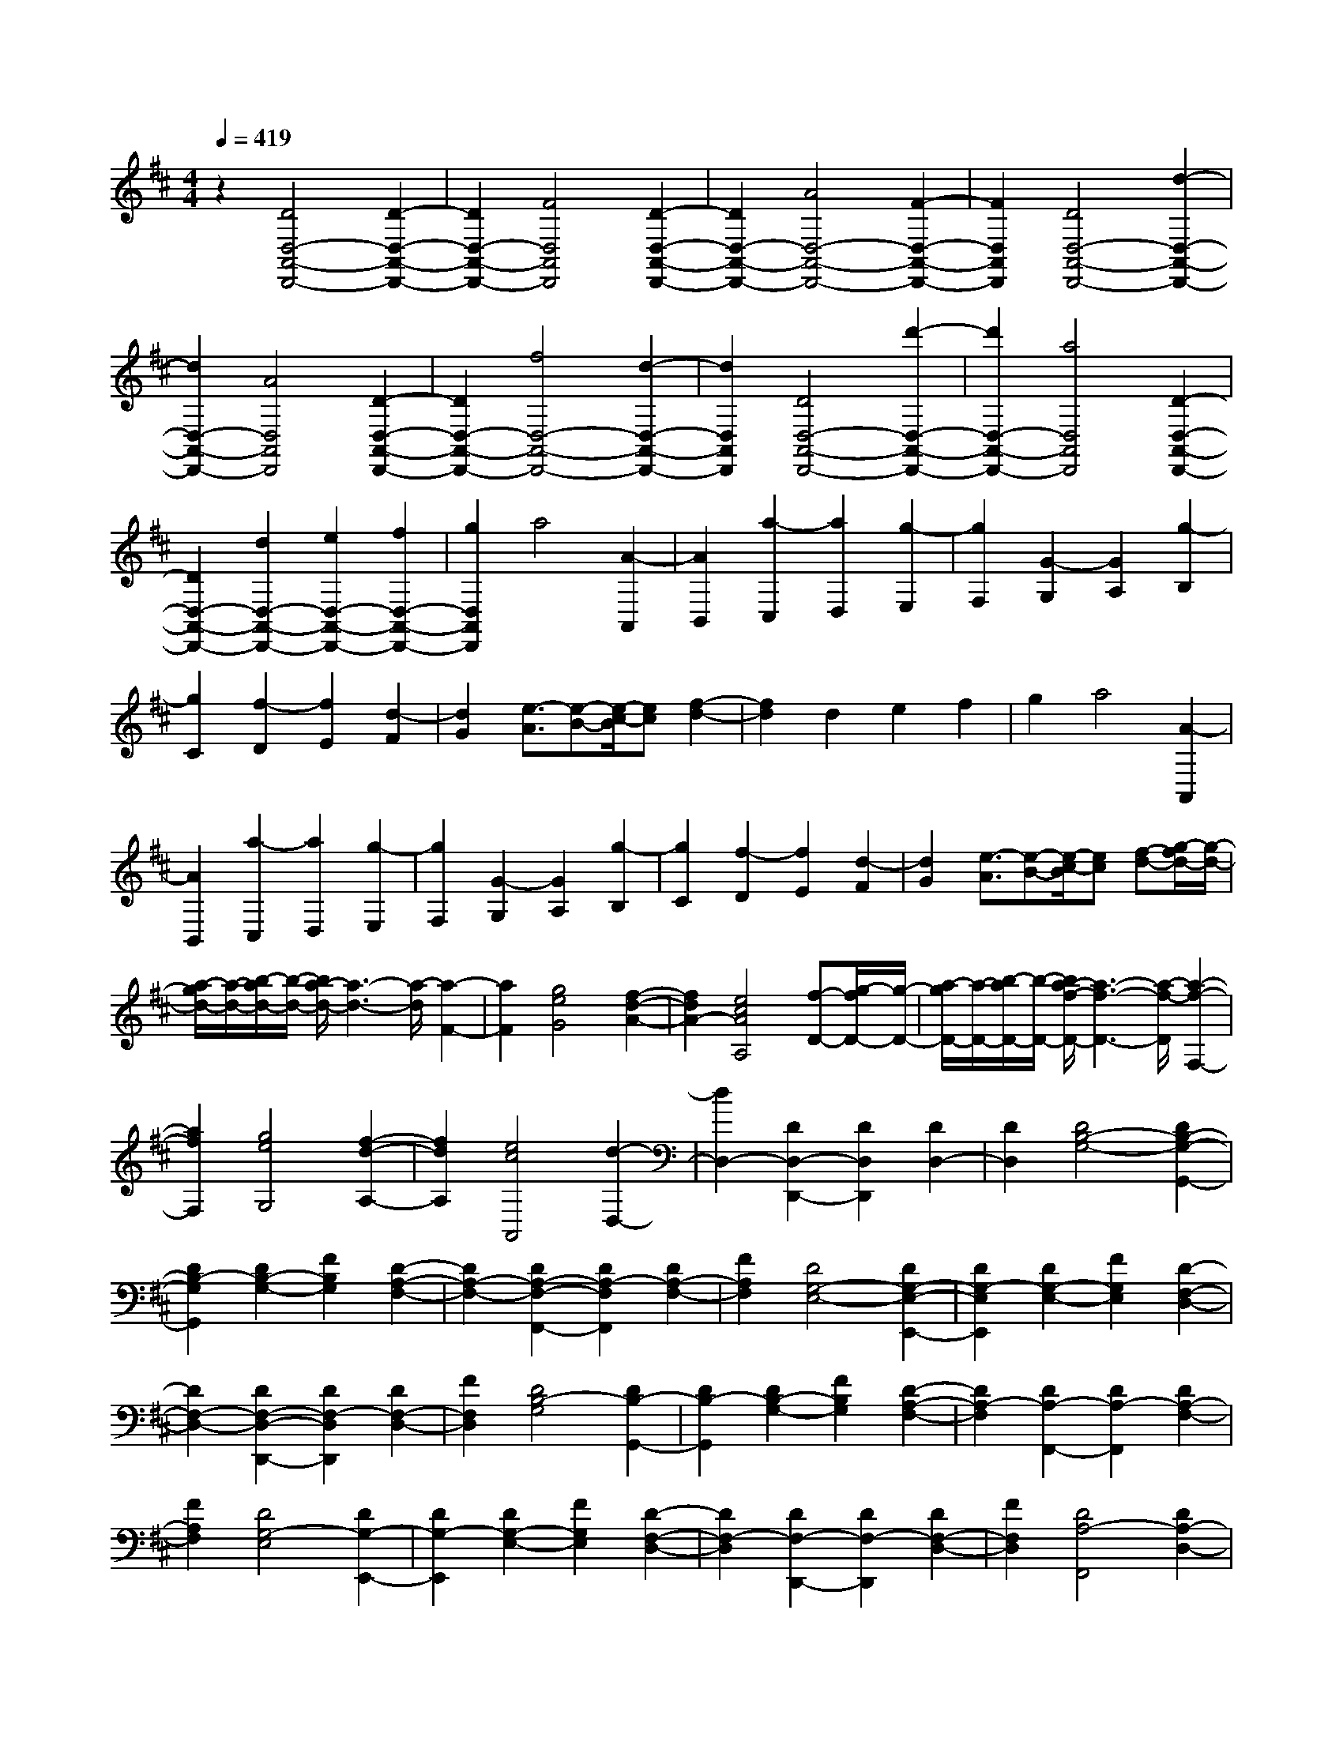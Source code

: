 % input file /home/ubuntu/MusicGeneratorQuin/training_data/scarlatti/K119.MID
X: 1
T: 
M: 4/4
L: 1/8
Q:1/4=419
K:D % 2 sharps
%(C) John Sankey 1998
%%MIDI program 6
%%MIDI program 6
%%MIDI program 6
%%MIDI program 6
%%MIDI program 6
%%MIDI program 6
%%MIDI program 6
%%MIDI program 6
%%MIDI program 6
%%MIDI program 6
%%MIDI program 6
%%MIDI program 6
z2 [D4D,4-A,,4-D,,4-] [D2-D,2-A,,2-D,,2-]|[D2D,2-A,,2-D,,2-] [F4D,4A,,4D,,4] [D2-D,2-A,,2-D,,2-]|[D2D,2-A,,2-D,,2-] [A4D,4-A,,4-D,,4-] [F2-D,2-A,,2-D,,2-]|[F2D,2A,,2D,,2] [D4D,4-A,,4-D,,4-] [d2-D,2-A,,2-D,,2-]|
[d2D,2-A,,2-D,,2-] [A4D,4A,,4D,,4] [D2-D,2-A,,2-D,,2-]|[D2D,2-A,,2-D,,2-] [f4D,4-A,,4-D,,4-] [d2-D,2-A,,2-D,,2-]|[d2D,2A,,2D,,2] [D4D,4-A,,4-D,,4-] [d'2-D,2-A,,2-D,,2-]|[d'2D,2-A,,2-D,,2-] [a4D,4A,,4D,,4] [D2-D,2-A,,2-D,,2-]|
[D2D,2-A,,2-D,,2-] [d2D,2-A,,2-D,,2-] [e2D,2-A,,2-D,,2-] [f2D,2-A,,2-D,,2-]|[g2D,2A,,2D,,2] a4 [A2-A,,2]|[A2B,,2] [a2-C,2] [a2D,2] [g2-E,2]|[g2F,2] [G2-G,2] [G2A,2] [g2-B,2]|
[g2C2] [f2-D2] [f2E2] [d2-F2]|[d2G2] [e3/2-A3/2][e-B-][e/2-c/2-B/2][ec] [f2-d2-]|[f2d2] d2 e2 f2|g2 a4 [A2-A,,2]|
[A2B,,2] [a2-C,2] [a2D,2] [g2-E,2]|[g2F,2] [G2-G,2] [G2A,2] [g2-B,2]|[g2C2] [f2-D2] [f2E2] [d2-F2]|[d2G2] [e3/2-A3/2][e-B-][e/2-c/2-B/2][ec] [f-d-][g/2-f/2d/2-][g/2-d/2-]|
[a/2-g/2d/2-][a/2-d/2-][b/2-a/2d/2-][b/2-d/2-] [b/2a/2-d/2-][a3-d3-][a/2-d/2] [a2-F2-]|[a2F2] [g4e4G4] [f2-d2-A2-]|[f2d2A2-] [e4c4A4A,4] [f-D-][g/2-f/2D/2-][g/2-D/2-]|[a/2-g/2D/2-][a/2-D/2-][b/2-a/2D/2-][b/2-D/2-] [b/2a/2-f/2-D/2-][a3-f3-D3-][a/2-f/2-D/2] [a2-f2-F,2-]|
[a2f2F,2] [g4e4G,4] [f2-d2-A,2-]|[f2d2A,2] [e4c4A,,4] [d2-D,2-]|[d2D,2-] [D2D,2-D,,2-] [D2D,2D,,2] [D2D,2-]|[D2D,2] [D4B,4-G,4-] [D2B,2-G,2-G,,2-]|
[D2B,2-G,2G,,2] [D2B,2-G,2-] [F2B,2G,2] [D2-A,2-F,2-]|[D2A,2-F,2-] [D2A,2-F,2-F,,2-] [D2A,2-F,2F,,2] [D2A,2-F,2-]|[F2A,2F,2] [D4G,4-E,4-] [D2G,2-E,2-E,,2-]|[D2G,2-E,2E,,2] [D2G,2-E,2-] [F2G,2E,2] [D2-F,2-D,2-]|
[D2F,2-D,2-] [D2F,2-D,2-D,,2-] [D2F,2-D,2D,,2] [D2F,2-D,2-]|[F2F,2D,2] [D4B,4-G,4] [D2B,2-G,,2-]|[D2B,2-G,,2] [D2B,2-G,2-] [F2B,2G,2] [D2-A,2-F,2-]|[D2A,2-F,2] [D2A,2-F,,2-] [D2A,2-F,,2] [D2A,2-F,2-]|
[F2A,2F,2] [D4G,4-E,4] [D2G,2-E,,2-]|[D2G,2-E,,2] [D2G,2-E,2-] [F2G,2E,2] [D2-F,2-D,2-]|[D2F,2-D,2] [D2F,2-D,,2-] [D2F,2-D,,2] [D2F,2-D,2-]|[F2F,2D,2] [D4A,4-F,,4] [D2A,2-D,2-]|
[D2A,2-D,2] [D2A,2-F,,2-] [F2A,2F,,2] [D-A,-E,,-][D/2-A,/2^G,/2-E,,/2-][D/2-^G,/2-E,,/2-]|[D/2-A,/2-^G,/2E,,/2-][D/2-A,/2-E,,/2-][D/2-A,/2^G,/2-E,,/2-][D/2-^G,/2-E,,/2] [D/2-A,/2-^G,/2E,/2-][D/2-A,/2-E,/2-][D/2-A,/2^G,/2-E,/2-][D/2-^G,/2-E,/2-] [D/2-A,/2-^G,/2E,/2-][D/2-A,/2-E,/2-][D/2-A,/2^G,/2-E,/2-][D/2-^G,/2-E,/2] [D/2-B,/2-^G,/2F,,/2-][D/2-B,/2-F,,/2-][D/2-B,/2A,/2-F,,/2-][D/2-A,/2-F,,/2-]|[D/2-B,/2-A,/2F,,/2-][D/2-B,/2-F,,/2-][D/2-B,/2A,/2-F,,/2-][D/2A,/2F,,/2] [D-A,-E,,-][D/2-A,/2^G,/2-E,,/2-][D/2-^G,/2-E,,/2-] [D/2-A,/2-^G,/2E,,/2-][D/2-A,/2-E,,/2-][D/2-A,/2^G,/2-E,,/2-][D/2-^G,/2-E,,/2] [D/2-A,/2-^G,/2E,/2-][D/2-A,/2-E,/2-][D/2-A,/2^G,/2-E,/2-][D/2-^G,/2-E,/2-]|[D/2-A,/2-^G,/2E,/2-][D/2-A,/2-E,/2-][D/2-A,/2^G,/2-E,/2-][D/2-^G,/2-E,/2] [D/2-B,/2-^G,/2F,,/2-][D/2-B,/2-F,,/2-][D/2-B,/2A,/2-F,,/2-][D/2-A,/2-F,,/2-] [D/2-B,/2-A,/2F,,/2-][D/2-B,/2-F,,/2-][D/2-B,/2A,/2-F,,/2-][D/2A,/2F,,/2] [D-A,-E,,-][D/2-A,/2^G,/2-E,,/2-][D/2-^G,/2-E,,/2-]|
[D/2-A,/2-^G,/2E,,/2-][D/2-A,/2-E,,/2-][D/2-A,/2^G,/2-E,,/2-][D/2-^G,/2-E,,/2] [D/2-A,/2-^G,/2E,/2-][D/2-A,/2-E,/2-][D/2-A,/2^G,/2-E,/2-][D/2-^G,/2-E,/2-] [D/2-A,/2-^G,/2E,/2-][D/2-A,/2-E,/2-][D/2-A,/2^G,/2-E,/2-][D/2-^G,/2-E,/2] [D/2-B,/2-^G,/2F,,/2-][D/2-B,/2-F,,/2-][D/2-B,/2A,/2-F,,/2-][D/2-A,/2-F,,/2-]|[D/2-B,/2-A,/2F,,/2-][D/2-B,/2-F,,/2-][D/2-B,/2A,/2-F,,/2-][D/2A,/2-F,,/2] [A,/2^G,/2-E,,/2-][^G,3/2E,,3/2-] [E,2E,,2-] [B,2E,,2-]|[^G,2E,,2-] [D2E,,2-] [B,2E,,2-] [^G2E,,2-]|[D2E,,2-] [B2E,,2-] [^G2E,,2-] [d2E,,2-]|
[B2E,,2-] [^g2E,,2-] [d2E,,2-] [b2E,,2-]|[^g2E,,2-] [d'-E,,]d'4-d'-|d'/2-[d'/2c'/2-]c'/2-[c'/2b/2-] [b/2a/2-]a/2^g/2-[^gf-][f/2e/2-]e/2d/2- [d/2c/2-]c/2-[c/2B/2-]B/2-|[B/2A/2-][A/2^G/2-]^G/2F/2- [F/2E/2-]E/2D C/2-[C/2B,/2-]B,/2-[B,/2A,/2-] A,/2-[A,/2^G,/2-][^G,F,]|
E,/2-[E,/2D,/2-]D,/2-[D,/2C,/2-] C,/2-[C,/2B,,/2-][B,,/2A,,/2-]A,,/2 ^G,,/2-[^G,,/2F,,/2-]F,,/2E,,-[F,,/2-E,,/2][F,,/2E,,/2-]E,,/2-|[F,,/2-E,,/2]F,,/2E,,/2-[F,,/2-E,,/2] F,,/2E,,-[F,,/2-E,,/2] [F,,E,,]F,,/2-[F,,/2E,,/2-] E,,/2F,,E,,/2-|[F,,E,,]E,,6-E,,-|E,,8-|
E,,8-|E,,6 z2|z4 [=c4A4]|[e4-=c4A4] [=c'4-e4=c4A4]|
[=c'4=f4-A4D4] [b4=f4-A4D4]|[d'4-=f4A4D4] [d'4d4-B4A4D4]|[a4d4-B4A4D4] [^g4d4B4A4D4]|[^g4B4E4=C4] [a4A4E4=C4]|
[=f4A4E4=C4] [^d4A4=C4]|[e4-A4=C4] [=c'4-e4A4=C4]|[=c'4=f4-A4D4] [b4=f4-A4D4]|[d'4-=f4A4D4] [d'4=d4-B4A4D4]|
[a4d4-B4A4D4] [^g4d4B4A4D4]|[^g4A4=C4] [a4A4=C4]|[=f4A4=C4] [^d4A4=C4]|[e4A4=C4] [e4A4=C4]|
[e2E2-D2-^G,2-] [=g2E2D2^G,2] [=f4=F4D4^G,4]|[=d4-=F4D4^G,4] [d2E2-D2-^G,2-] [E2D2^G,2]|[d4E4D4^G,4] [B4E4D4^G,4]|[d-E-A,-][d/2=c/2-E/2-A,/2-][=c/2-E/2-A,/2-] [d/2-=c/2E/2-A,/2-][d/2-E/2-A,/2-][d/2=c/2-E/2-A,/2-][=c/2-E/2A,/2] [d/2-=c/2E/2-A,/2-][d/2-E/2-A,/2-][d/2=c/2-E/2-A,/2-][=c/2-E/2-A,/2-] [=c/2B/2-E/2-A,/2-][B3/2E3/2A,3/2]|
[=c4-E4A,4] [=c4E4=C4A,4]|[e4E4=C4A,4] [e4E4=C4A,4]|[e2E2-D2-^G,2-] [g2E2D2^G,2] [=f4=F4D4^G,4]|[d4-=F4D4^G,4] [d2E2-D2-^G,2-] [E2D2^G,2]|
[d4E4D4^G,4] [B4E4D4^G,4]|[d-E-A,-][d/2=c/2-E/2-A,/2-][=c/2-E/2-A,/2-] [d/2-=c/2E/2-A,/2-][d/2-E/2-A,/2-][d/2=c/2-E/2-A,/2-][=c/2-E/2A,/2] [d/2-=c/2E/2-A,/2-][d/2-E/2-A,/2-][d/2=c/2-E/2-A,/2-][=c/2-E/2-A,/2-] [=c/2B/2-E/2-A,/2-][B3/2E3/2A,3/2]|[=c4-E4A,4] [=c4D4B,4A,4=G,4]|[E4D4B,4A,4G,4] [E4D4B,4A,4G,4]|
[d-E-=C-A,-][d/2=c/2-E/2-=C/2-A,/2-][=c/2-E/2-=C/2-A,/2-] [d/2-=c/2E/2-=C/2-A,/2-][d/2-E/2-=C/2-A,/2-][d/2=c/2-E/2-=C/2-A,/2-][=c/2-E/2=C/2A,/2] [d/2-=c/2E/2-=C/2-A,/2-][d/2-E/2-=C/2-A,/2-][d/2=c/2-E/2-=C/2-A,/2-][=c/2-E/2-=C/2-A,/2-] [=c/2B/2-E/2-=C/2-A,/2-][B3/2E3/2=C3/2A,3/2]|[=c4-E4=C4A,4] [=c4D4B,4A,4G,4]|[E4D4B,4A,4G,4] [E4D4B,4A,4G,4]|[d-E-=C-A,-][d/2=c/2-E/2-=C/2-A,/2-][=c/2-E/2-=C/2-A,/2-] [d/2-=c/2E/2-=C/2-A,/2-][d/2-E/2-=C/2-A,/2-][d/2=c/2-E/2-=C/2-A,/2-][=c/2-E/2=C/2A,/2] [d/2-=c/2E/2-=C/2-A,/2-][d/2-E/2-=C/2-A,/2-][d/2=c/2-E/2-=C/2-A,/2-][=c/2-E/2-=C/2-A,/2-] [=c/2B/2-E/2-=C/2-A,/2-][B3/2E3/2=C3/2A,3/2]|
[=c4-E4=C4A,4] [=c4D4=C4G,4]|[=c-B-E-D-=C-G,-][=c/2-B/2A/2-E/2-D/2-=C/2-G,/2-][=c/2-A/2-E/2-D/2-=C/2-G,/2-] [=c/2-B/2-A/2E/2-D/2-=C/2-G,/2-][=c/2-B/2-E/2-D/2-=C/2-G,/2-][=c/2-B/2A/2-E/2-D/2-=C/2-G,/2-][=c/2-A/2-E/2-D/2=C/2G,/2] [=c/2-B/2-A/2E/2-=C/2-G,/2-][=c/2-B/2-E/2-=C/2-G,/2-][=c/2-B/2A/2-E/2-=C/2-G,/2-][=c/2-A/2-E/2-=C/2-G,/2-] [=c/2-B/2-A/2E/2-=C/2-G,/2-][=c/2-B/2-E/2-=C/2-G,/2-][=c/2-B/2A/2-E/2-=C/2-G,/2-][=c/2-A/2-E/2-=C/2G,/2]|[=c/2-B/2-A/2E/2-=C/2-A,/2-=F,/2-][=c/2-B/2-E/2-=C/2-A,/2-=F,/2-][=c/2-B/2A/2-E/2-=C/2-A,/2-=F,/2-][=c/2-A/2-E/2-=C/2-A,/2-=F,/2-] [=c/2-B/2-A/2E/2-=C/2-A,/2-=F,/2-][=c/2-B/2-E/2-=C/2-A,/2-=F,/2-][=c/2-B/2A/2-E/2-=C/2-A,/2-=F,/2-][=c/2A/2-E/2=C/2A,/2=F,/2] [=c/2-B/2-A/2=F/2-=C/2-A,/2-=F,/2-][=c/2-B/2-=F/2-=C/2-A,/2-=F,/2-][=c/2-B/2A/2-=F/2-=C/2-A,/2-=F,/2-][=c/2-A/2-=F/2-=C/2-A,/2-=F,/2-] [=c/2-B/2-A/2=F/2-=C/2-A,/2-=F,/2-][=c/2-B/2-=F/2-=C/2-A,/2-=F,/2-][=c/2-B/2A/2-=F/2-=C/2-A,/2-=F,/2-][=c/2-A/2-=F/2-=C/2A,/2=F,/2]|[=c/2-B/2-A/2=F/2-=C/2-A,/2-=F,/2-][=c/2-B/2-=F/2-=C/2-A,/2-=F,/2-][=c/2-B/2A/2-=F/2-=C/2-A,/2-=F,/2-][=c/2-A/2-=F/2-=C/2-A,/2-=F,/2-] [=c/2-B/2-A/2=F/2-=C/2-A,/2-=F,/2-][=c/2-B/2-=F/2-=C/2-A,/2-=F,/2-][=c/2-B/2A/2-=F/2-=C/2-A,/2-=F,/2-][=c/2-A/2-=F/2-=C/2A,/2=F,/2] [=c/2-B/2-A/2=F/2-=C/2-A,/2-E,/2-][=c/2-B/2-=F/2-=C/2-A,/2-E,/2-][=c/2-B/2A/2-=F/2-=C/2-A,/2-E,/2-][=c/2-A/2-=F/2-=C/2-A,/2-E,/2-] [=c/2-B/2-A/2=F/2-=C/2-A,/2-E,/2-][=c/2-B/2-=F/2-=C/2-A,/2-E,/2-][=c/2-B/2A/2-=F/2-=C/2-A,/2-E,/2-][=c/2A/2-=F/2=C/2A,/2E,/2]|
[=c/2-B/2-A/2E/2-=C/2-A,/2-E,/2-][=c/2-B/2-E/2-=C/2-A,/2-E,/2-][=c/2-B/2A/2-E/2-=C/2-A,/2-E,/2-][=c/2-A/2-E/2-=C/2-A,/2-E,/2-] [=c/2-B/2-A/2E/2-=C/2-A,/2-E,/2-][=c/2-B/2-E/2-=C/2-A,/2-E,/2-][=c/2-B/2A/2-E/2-=C/2-A,/2-E,/2-][=c/2-A/2-E/2-=C/2A,/2E,/2] [=c/2-B/2-A/2E/2-=C/2-A,/2-E,/2-][=c/2-B/2-E/2-=C/2-A,/2-E,/2-][=c/2-B/2A/2-E/2-=C/2-A,/2-E,/2-][=c/2-A/2-E/2-=C/2-A,/2-E,/2-] [=c/2-B/2-A/2E/2-=C/2-A,/2-E,/2-][=c/2-B/2-E/2-=C/2-A,/2-E,/2-][=c/2-B/2A/2-E/2-=C/2-A,/2-E,/2-][=c/2-A/2-E/2-=C/2A,/2E,/2]|[=c/2-B/2-A/2E/2-B,/2-A,/2-D,/2-][=c/2-B/2-E/2-B,/2-A,/2-D,/2-][=c/2-B/2A/2-E/2-B,/2-A,/2-D,/2-][=c/2-A/2-E/2-B,/2-A,/2-D,/2-] [=c/2-B/2-A/2E/2-B,/2-A,/2-D,/2-][=c/2-B/2-E/2-B,/2-A,/2-D,/2-][=c/2-B/2A/2-E/2-B,/2-A,/2-D,/2-][=c/2A/2E/2B,/2A,/2D,/2] [B-A-=F-B,-A,-D,-][B/2-A/2^G/2-=F/2-B,/2-A,/2-D,/2-][B/2-^G/2-=F/2-B,/2-A,/2-D,/2-] [B/2-A/2-^G/2=F/2-B,/2-A,/2-D,/2-][B/2-A/2-=F/2-B,/2-A,/2-D,/2-][B/2-A/2^G/2-=F/2-B,/2-A,/2-D,/2-][B/2-^G/2-=F/2-B,/2A,/2D,/2]|[B/2-A/2-^G/2=F/2-B,/2-A,/2-D,/2-][B/2-A/2-=F/2-B,/2-A,/2-D,/2-][B/2-A/2^G/2-=F/2-B,/2-A,/2-D,/2-][B/2-^G/2-=F/2-B,/2-A,/2-D,/2-] [B/2-A/2-^G/2=F/2-B,/2-A,/2-D,/2-][B/2-A/2-=F/2-B,/2-A,/2-D,/2-][B/2-A/2^G/2-=F/2-B,/2-A,/2-D,/2-][B/2-^G/2-=F/2-B,/2A,/2D,/2] [B/2-A/2-^G/2=F/2-A,/2-E,/2-=C,/2-][B/2-A/2-=F/2-A,/2-E,/2-=C,/2-][B/2-A/2^G/2-=F/2-A,/2-E,/2-=C,/2-][B/2-^G/2-=F/2-A,/2-E,/2-=C,/2-] [B/2-A/2-^G/2=F/2-A,/2-E,/2-=C,/2-][B/2-A/2-=F/2-A,/2-E,/2-=C,/2-][B/2-A/2^G/2-=F/2-A,/2-E,/2-=C,/2-][B/2^G/2-=F/2A,/2E,/2=C,/2]|[=c/2-B/2-^G/2E/2-A,/2-E,/2-=C,/2-][=c/2-B/2-E/2-A,/2-E,/2-=C,/2-][=c/2-B/2A/2-E/2-A,/2-E,/2-=C,/2-][=c/2-A/2-E/2-A,/2-E,/2-=C,/2-] [=c/2-B/2-A/2E/2-A,/2-E,/2-=C,/2-][=c/2-B/2-E/2-A,/2-E,/2-=C,/2-][=c/2-B/2A/2-E/2-A,/2-E,/2-=C,/2-][=c/2-A/2-E/2-A,/2E,/2=C,/2] [=c/2-B/2-A/2E/2-A,/2-E,/2-=C,/2-][=c/2-B/2-E/2-A,/2-E,/2-=C,/2-][=c/2-B/2A/2-E/2-A,/2-E,/2-=C,/2-][=c/2-A/2-E/2-A,/2-E,/2-=C,/2-] [=c/2-B/2-A/2E/2-A,/2-E,/2-=C,/2-][=c/2-B/2-E/2-A,/2-E,/2-=C,/2-][=c/2-B/2A/2-E/2-A,/2-E,/2-=C,/2-][=c/2-A/2-E/2-A,/2E,/2=C,/2]|
[=c/2-B/2-A/2E/2-^G,/2-E,/2-D,/2-B,,/2-][=c/2-B/2-E/2-^G,/2-E,/2-D,/2-B,,/2-][=c/2-B/2A/2-E/2-^G,/2-E,/2-D,/2-B,,/2-][=c/2-A/2-E/2-^G,/2-E,/2-D,/2-B,,/2-] [=c/2-B/2-A/2E/2-^G,/2-E,/2-D,/2-B,,/2-][=c/2-B/2-E/2-^G,/2-E,/2-D,/2-B,,/2-][=c/2-B/2A/2-E/2-^G,/2-E,/2-D,/2-B,,/2-][=c/2A/2E/2^G,/2E,/2D,/2B,,/2] [d-B-A-E-D-^G,-E,-D,-B,,-][d/2-B/2-A/2^G/2-E/2-D/2-^G,/2-E,/2-D,/2-B,,/2-][d/2-B/2-^G/2-E/2-D/2-^G,/2-E,/2-D,/2-B,,/2-] [d/2-B/2-A/2-^G/2E/2-D/2-^G,/2-E,/2-D,/2-B,,/2-][d/2-B/2-A/2-E/2-D/2-^G,/2-E,/2-D,/2-B,,/2-][d/2-B/2-A/2^G/2-E/2-D/2-^G,/2-E,/2-D,/2-B,,/2-][d/2-B/2-^G/2-E/2-D/2-^G,/2E,/2D,/2B,,/2]|[d/2-B/2-A/2-^G/2E/2-D/2-^G,/2-E,/2-D,/2-B,,/2-][d/2-B/2-A/2-E/2-D/2-^G,/2-E,/2-D,/2-B,,/2-][d/2-B/2-A/2^G/2-E/2-D/2-^G,/2-E,/2-D,/2-B,,/2-][d/2-B/2-^G/2-E/2-D/2-^G,/2-E,/2-D,/2-B,,/2-] [d/2-B/2-A/2-^G/2E/2-D/2-^G,/2-E,/2-D,/2-B,,/2-][d/2-B/2-A/2-E/2-D/2-^G,/2-E,/2-D,/2-B,,/2-][d/2-B/2-A/2^G/2-E/2-D/2-^G,/2-E,/2-D,/2-B,,/2-][d/2-B/2-^G/2-E/2-D/2-^G,/2E,/2D,/2B,,/2] [d/2-B/2-A/2-^G/2E/2-D/2-A,/2-=F,/2-A,,/2-][d/2-B/2-A/2-E/2-D/2-A,/2-=F,/2-A,,/2-][d/2-B/2-A/2^G/2-E/2-D/2-A,/2-=F,/2-A,,/2-][d/2-B/2-^G/2-E/2-D/2-A,/2-=F,/2-A,,/2-] [d/2-B/2-A/2-^G/2E/2-D/2-A,/2-=F,/2-A,,/2-][d/2-B/2-A/2-E/2-D/2-A,/2-=F,/2-A,,/2-][d/2-B/2-A/2^G/2-E/2-D/2-A,/2-=F,/2-A,,/2-][d/2B/2^G/2E/2D/2A,/2=F,/2A,,/2]|[d-B-^G-=F-A,-=F,-A,,-][d/2-B/2A/2-^G/2-=F/2-A,/2-=F,/2-A,,/2-][d/2-A/2-^G/2-=F/2-A,/2-=F,/2-A,,/2-] [d/2-B/2-A/2^G/2-=F/2-A,/2-=F,/2-A,,/2-][d/2-B/2-^G/2-=F/2-A,/2-=F,/2-A,,/2-][d/2-B/2A/2-^G/2-=F/2-A,/2-=F,/2-A,,/2-][d/2-A/2-^G/2-=F/2-A,/2=F,/2A,,/2] [d/2-B/2-A/2^G/2-=F/2-A,/2-=F,/2-A,,/2-][d/2-B/2-^G/2-=F/2-A,/2-=F,/2-A,,/2-][d/2-B/2A/2-^G/2-=F/2-A,/2-=F,/2-A,,/2-][d/2-A/2-^G/2-=F/2-A,/2-=F,/2-A,,/2-] [d/2-B/2-A/2^G/2-=F/2-A,/2-=F,/2-A,,/2-][d/2-B/2-^G/2-=F/2-A,/2-=F,/2-A,,/2-][d/2-B/2A/2-^G/2-=F/2-A,/2-=F,/2-A,,/2-][d/2-A/2-^G/2-=F/2-A,/2=F,/2A,,/2]|[d/2-B/2-A/2^G/2-=F/2-E,/2-D,/2-^G,,/2-][d/2-B/2-^G/2-=F/2-E,/2-D,/2-^G,,/2-][d/2-B/2A/2-^G/2-=F/2-E,/2-D,/2-^G,,/2-][d/2-A/2-^G/2-=F/2-E,/2-D,/2-^G,,/2-] [d/2-B/2-A/2^G/2-=F/2-E,/2-D,/2-^G,,/2-][d/2-B/2-^G/2-=F/2-E,/2-D,/2-^G,,/2-][d/2-B/2A/2-^G/2-=F/2-E,/2-D,/2-^G,,/2-][d/2A/2-^G/2=F/2E,/2D,/2^G,,/2] [d/2-B/2-A/2^G/2-E/2-D/2-E,/2-D,/2-^G,,/2-][d/2-B/2-^G/2-E/2-D/2-E,/2-D,/2-^G,,/2-][d/2-B/2A/2-^G/2-E/2-D/2-E,/2-D,/2-^G,,/2-][d/2-A/2-^G/2-E/2-D/2-E,/2-D,/2-^G,,/2-] [d/2-B/2-A/2^G/2-E/2-D/2-E,/2-D,/2-^G,,/2-][d/2-B/2-^G/2-E/2-D/2-E,/2-D,/2-^G,,/2-][d/2-B/2A/2-^G/2-E/2-D/2-E,/2-D,/2-^G,,/2-][d/2-A/2-^G/2-E/2-D/2-E,/2D,/2^G,,/2]|
[d/2-B/2-A/2^G/2-E/2-D/2-E,/2-D,/2-^G,,/2-][d/2-B/2-^G/2-E/2-D/2-E,/2-D,/2-^G,,/2-][d/2-B/2A/2-^G/2-E/2-D/2-E,/2-D,/2-^G,,/2-][d/2-A/2-^G/2-E/2-D/2-E,/2-D,/2-^G,,/2-] [d/2-B/2-A/2^G/2-E/2-D/2-E,/2-D,/2-^G,,/2-][d/2-B/2-^G/2-E/2-D/2-E,/2-D,/2-^G,,/2-][d/2-B/2A/2-^G/2-E/2-D/2-E,/2-D,/2-^G,,/2-][d/2-A/2-^G/2-E/2-D/2-E,/2D,/2^G,,/2] [d/2-B/2-A/2^G/2-E/2-D/2-D,/2-A,,/2-=F,,/2-][d/2-B/2-^G/2-E/2-D/2-D,/2-A,,/2-=F,,/2-][d/2-B/2A/2-^G/2-E/2-D/2-D,/2-A,,/2-=F,,/2-][d/2-A/2-^G/2-E/2-D/2-D,/2-A,,/2-=F,,/2-] [d/2-B/2-A/2^G/2-E/2-D/2-D,/2-A,,/2-=F,,/2-][d/2-B/2-^G/2-E/2-D/2-D,/2-A,,/2-=F,,/2-][d/2-B/2A/2-^G/2-E/2-D/2-D,/2-A,,/2-=F,,/2-][d/2A/2-^G/2E/2D/2D,/2A,,/2=F,,/2]|[d/2-B/2-A/2^G/2-=F/2-D,/2-A,,/2-=F,,/2-][d/2-B/2-^G/2-=F/2-D,/2-A,,/2-=F,,/2-][d/2-B/2A/2-^G/2-=F/2-D,/2-A,,/2-=F,,/2-][d/2-A/2-^G/2-=F/2-D,/2-A,,/2-=F,,/2-] [d/2-B/2-A/2^G/2-=F/2-D,/2-A,,/2-=F,,/2-][d/2-B/2-^G/2-=F/2-D,/2-A,,/2-=F,,/2-][d/2-B/2A/2-^G/2-=F/2-D,/2-A,,/2-=F,,/2-][d/2-A/2-^G/2-=F/2-D,/2A,,/2=F,,/2] [d/2-B/2-A/2^G/2-=F/2-D,/2-A,,/2-=F,,/2-][d/2-B/2-^G/2-=F/2-D,/2-A,,/2-=F,,/2-][d/2-B/2A/2-^G/2-=F/2-D,/2-A,,/2-=F,,/2-][d/2-A/2-^G/2-=F/2-D,/2-A,,/2-=F,,/2-] [d/2-B/2-A/2^G/2-=F/2-D,/2-A,,/2-=F,,/2-][d/2-B/2-^G/2-=F/2-D,/2-A,,/2-=F,,/2-][d/2-B/2A/2-^G/2-=F/2-D,/2-A,,/2-=F,,/2-][d/2A/2-^G/2=F/2D,/2A,,/2=F,,/2]|[d/2-B/2-A/2^G/2-E/2-D/2-E,/2-B,,/2-E,,/2-][d3-B3-^G3-E3-D3-E,3-B,,3-E,,3-][d/2B/2^G/2E/2D/2E,/2-B,,/2-E,,/2-] [=f4d4E,4-B,,4-E,,4-]|[e4=c4E,4-B,,4-E,,4-] [d4B4E,4-B,,4-E,,4-]|
[=c4A4E,4B,,4E,,4] [B4^G4E4E,4B,,4E,,4]|[=c4A4E4A,4-E,4-A,,4-] [B4^G4A,4E,4A,,4]|[=c4A4A,4=F,4] [d4B4=F4-B,4-A,4-D,4-]|[=c3-A3-=F3B,3-A,3-D,3-][=cAB,A,D,] [B4-^G4-E,4]|
[B4^G4E,4-B,,4-E,,4-] [=f4d4B4^G4E,4-B,,4-E,,4-]|[e4=c4E,4-B,,4-E,,4-] [d4B4E,4-B,,4-E,,4-]|[=c4A4E,4B,,4E,,4] [B4^G4E4E,4B,,4E,,4]|[=c4A4E4-A,4-E,4-A,,4-] [B4^G4E4-A,4E,4A,,4]|
[=c4A4E4A,4=F,4] [d4B4D,4]|[=c4A4E,4-] [B4^G4E,4E,,4]|[A4A,,4] [A,2^C,2-] [A,2C,2]|[A,2A,,2-] [A,2A,,2] [A,4^F,4-D,4]|
[A,2F,2-D,,2-] [A,2F,2-D,,2] [A,2F,2-D,2-] [^C2F,2D,2]|[A,4E,4-C,4] [A,2E,2-C,2-] [A,2E,2-C,2]|[A,2E,2-C,2-] [C2E,2C,2] [A,4D,4-B,,4]|[A,2D,2-B,,2-] [A,2D,2-B,,2] [A,2D,2-B,,2-] [C2D,2B,,2]|
[A,2C,2-A,,2-] [E,2C,2-A,,2-] [C2C,2-A,,2-] [A,2C,2-A,,2-]|[E2C,2-A,,2-] [C2C,2A,,2] [A2A,2-E,2-A,,2-] [E2A,2-E,2-A,,2-]|[^c2A,2-E,2-A,,2-] [A2A,2-E,2-A,,2-] [e2A,2-E,2-A,,2-] [c2A,2E,2A,,2]|[a2A,2-E,2-A,,2-] [e2A,2-E,2-A,,2-] [c2A,2-E,2-A,,2-] [A2A,2E,2A,,2]|
[E2C,2-] [C2C,2] [^F2D,2-] [D2D,2]|[C2E,2-] [B,2E,2-] [A,2E,2-E,,2-] [^G,2E,2E,,2]|[A,2A,,2-] [E,2A,,2] [a2-C2] [a2E,2]|[A,2A,,2-] [E,2A,,2] [B,2E,,2-] [E,2E,,2-]|
[C2E,,2-] [E,2E,,2-] [D2E,,2-] [E,2E,,2]|[C2A,,2-] [E,2A,,2] [a2-A,2] [a2E,2]|[C2A,,2-] [E,2A,,2] [B,2E,,2-] [E,2E,,2-]|[C2E,,2-] [E,2E,,2-] [D2E,,2-] [E,2E,,2]|
[C2A,,2-] [A,2A,,2-] [E2A,,2-] [C2A,,2]|[A2C,2-] [E2C,2] [^f2D,2-] [d2D,2]|[c2E,2-] [B2E,2-] [A2E,2-E,,2-] [^G2E,2E,,2]|[A2-A,2] [A2E2] [a2-C2] [a2E2]|
[A,2A,,2-] [E2A,,2] [E,-^F,,-][E,/2-F,,/2E,,/2-][E,/2E,,/2-] [E/2-F,,/2-E,,/2][E/2-F,,/2-][E/2-F,,/2E,,/2-][E/2E,,/2-]|[B,/2-F,,/2-E,,/2][B,/2-F,,/2-][B,/2-F,,/2E,,/2-][B,/2E,,/2-] [E/2-F,,/2-E,,/2][E/2-F,,/2-][E/2-F,,/2E,,/2-][E/2E,,/2-] [^G,2E,,2-] [E2E,,2-]|[A,-E,,]A, E2 [a2-C2] [a2E2]|[A2-A,2] [A2E2] [E,-F,,-][E,/2-F,,/2E,,/2-][E,/2E,,/2-] [E/2-F,,/2-E,,/2][E/2-F,,/2-][E/2-F,,/2E,,/2-][E/2E,,/2-]|
[B,/2-F,,/2-E,,/2][B,/2-F,,/2-][B,/2-F,,/2E,,/2-][B,/2E,,/2-] [E/2-F,,/2-E,,/2][E/2-F,,/2-][E/2-F,,/2E,,/2-][E/2E,,/2-] [^G,2E,,2-] [E2E,,2]|[a2A,2-] [e2A,2-] [c2A,2-] [A2A,2]|[E2C,2-] [C2C,2] [F2D,2-] [D2D,2]|[C2E,2-] [B,2E,2-] [A,2E,2-E,,2-] [^G,3/2E,3/2-E,,3/2-][E,/2E,,/2]|
[a2A,,2-] [e2A,,2] [c2A,2-] [A2A,2]|[E2C,2-] [C2C,2] [F2D,2-] [D2D,2]|[C2E,2-] [B,2E,2-] [A,2E,2-E,,2-] [^G,2E,2E,,2]|[B,-A,,-][B,A,-A,,-] [B,/2-A,/2A,,/2-][B,/2-A,,/2-][B,/2A,/2-A,,/2-][A,4-A,,4-][A,/2-A,,/2-]|
[A,3A,,3-]A,, A4-|[a4A4-] [a4A4-]|[^a4-=a4A4] [^a4g4A4]|[=a4=f4A4-] [g4-=f4A4]|
[g4e4A4] [=f4d4A4-]|[a4g4e4A4] [=f4d4A4]|[g4-e4-A4] [g4e4A,4-]|[g4e4A,4-] [^a4g4A,4-]|
[=a4-g4A,4] [a4=f4A4]|[g4e4A4-] [=f4-e4A4]|[=f4d4A4] [e4c4A4-]|[g4=f4d4A4] [e4c4A4]|
[=f4-d4-A4] [=f4d4A,4-]|[=f4d4A,4-] [a4=f4A,4-]|[g4-=f4A,4] [g4e4A4]|[=f4d4A4] [e4-d4A,4-]|
[e4c4A4A,4] [e4d4B4^G4]|[e-d-A-][e/2-d/2c/2-A/2-][e/2-c/2-A/2-] [e/2-d/2-c/2A/2-][e/2-d/2-A/2-][e/2-d/2c/2-A/2-][e/2c/2-A/2] [e/2-d/2-c/2A/2-][e/2-d/2-A/2-][e/2-d/2c/2-A/2-][e/2-c/2-A/2-] [e/2-d/2-c/2A/2-][e/2-d/2-A/2-][e/2-d/2c/2-A/2-][e/2c/2-A/2]|[e/2-d/2-c/2A/2-][e/2-d/2-A/2-][e/2-d/2c/2-A/2-][e/2-c/2-A/2-] [e/2-d/2-c/2A/2-][e/2-d/2-A/2-][e/2-d/2c/2-A/2-][e/2c/2-A/2] [e/2-d/2-c/2B/2-^G/2-][e3-d3-B3-^G3-][e/2d/2B/2^G/2]|[e4d4c4^G4] [e4d4^G4]|
[e-d-A-][e/2-d/2c/2-A/2-][e/2-c/2-A/2-] [e/2-d/2-c/2A/2-][e/2-d/2-A/2-][e/2-d/2c/2-A/2-][e/2c/2-A/2] [e/2-d/2-c/2A/2-][e/2-d/2-A/2-][e/2-d/2c/2-A/2-][e/2-c/2-A/2-] [e/2-d/2-c/2A/2-][e/2-d/2-A/2-][e/2-d/2c/2-A/2-][e/2c/2-A/2]|[e/2-d/2-c/2A/2-][e/2-d/2-A/2-][e/2-d/2c/2-A/2-][e/2-c/2-A/2-] [e/2-d/2-c/2A/2-][e/2-d/2-A/2-][e/2-d/2c/2-A/2-][e/2c/2-A/2] [e/2-d/2-c/2B/2-^G/2-][e3-d3-B3-^G3-][e/2d/2B/2^G/2]|[e4d4c4^G4] [e4d4^G4]|[e-d-A-][e/2-d/2c/2-A/2-][e/2-c/2-A/2-] [e/2-d/2-c/2A/2-][e/2-d/2-A/2-][e/2-d/2c/2-A/2-][e/2c/2-A/2] [e/2-d/2-c/2A/2-][e/2-d/2-A/2-][e/2-d/2c/2-A/2-][e/2-c/2-A/2-] [e/2-d/2-c/2A/2-][e/2-d/2-A/2-][e/2-d/2c/2-A/2-][e/2c/2-A/2]|
[e/2-d/2-c/2A/2-][e/2-d/2-A/2-][e/2-d/2c/2-A/2-][e/2-c/2-A/2-] [e/2-d/2-c/2A/2-][e/2-d/2-A/2-][e/2-d/2c/2-A/2-][e/2c/2A/2] [e-c-=G-][e/2-c/2B/2-G/2-][e/2-B/2-G/2-] [e/2-c/2-B/2G/2-][e/2-c/2-G/2-][e/2-c/2B/2-G/2-][e/2B/2-G/2]|[e/2-c/2-B/2G/2-][e/2-c/2-G/2-][e/2-c/2B/2-G/2-][e/2-B/2-G/2-] [e/2-c/2-B/2G/2-][e/2-c/2-G/2-][e/2-c/2B/2-G/2-][e/2B/2-G/2] [e/2-c/2-B/2G/2-][e/2-c/2-G/2-][e/2-c/2B/2-G/2-][e/2-B/2-G/2-] [e/2-c/2-B/2G/2-][e/2-c/2-G/2-][e/2-c/2B/2-G/2-][e/2B/2G/2]|[e-B-F-][e/2-B/2^A/2-F/2-][e/2-^A/2-F/2-] [e/2-B/2-^A/2F/2-][e/2-B/2-F/2-][e/2-B/2^A/2-F/2-][e/2^A/2-F/2] [e/2-B/2-^A/2F/2-][e/2-B/2-F/2-][e/2-B/2^A/2-F/2-][e/2-^A/2-F/2-] [e/2-^A/2^G/2-F/2-][e/2-^G/2-F/2-][e/2-^A/2-^G/2F/2-][e/2^A/2-F/2]|[e/2-B/2-^A/2=G/2-][e3-B3-G3-][e/2B/2G/2] [e-B-F-][e/2-B/2^A/2-F/2-][e/2-^A/2-F/2-] [e/2-B/2-^A/2F/2-][e/2-B/2-F/2-][e/2-B/2^A/2-F/2-][e/2^A/2-F/2]|
[e/2-B/2-^A/2F/2-][e/2-B/2-F/2-][e/2-B/2^A/2-F/2-][e/2-^A/2-F/2-] [e/2-^A/2^G/2-F/2-][e/2-^G/2-F/2-][e/2-^A/2-^G/2F/2-][e/2^A/2-F/2] [e/2-B/2-^A/2=G/2-][e3-B3-G3-][e/2B/2G/2]|[e-B-F-][e/2-B/2^A/2-F/2-][e/2-^A/2-F/2-] [e/2-B/2-^A/2F/2-][e/2-B/2-F/2-][e/2-B/2^A/2-F/2-][e/2^A/2-F/2] [e/2-B/2-^A/2F/2-][e/2-B/2-F/2-][e/2-B/2^A/2-F/2-][e/2-^A/2-F/2-] [e/2-^A/2^G/2-F/2-][e/2-^G/2-F/2-][e/2-^A/2-^G/2F/2-][e/2^A/2-F/2]|[e/2-B/2-^A/2=G/2-][e3-B3-G3-][e/2B/2G/2] [e-=c-=A-F-][e/2^d/2-=c/2-A/2-F/2-][^d/2-=c/2-A/2-F/2-] [e/2-^d/2=c/2-A/2-F/2-][e/2-=c/2-A/2-F/2-][e/2^d/2-=c/2-A/2-F/2-][^d/2-=c/2-A/2F/2]|[e/2-^d/2=c/2-A/2-F/2-][e/2-=c/2-A/2-F/2-][e/2^d/2-=c/2-A/2-F/2-][^d/2-=c/2-A/2-F/2-] [^d/2^c/2-=c/2-A/2-F/2-][^c/2-=c/2-A/2-F/2-][^d/2-^c/2=c/2-A/2-F/2-][^d/2-=c/2A/2F/2] [e/2-^d/2B/2-G/2-][e3-B3-G3-][e/2B/2G/2]|
[e-=c-A-F-][e/2^d/2-=c/2-A/2-F/2-][^d/2-=c/2-A/2-F/2-] [e/2-^d/2=c/2-A/2-F/2-][e/2-=c/2-A/2-F/2-][e/2^d/2-=c/2-A/2-F/2-][^d/2-=c/2-A/2F/2] [e/2-^d/2=c/2-A/2-F/2-][e/2-=c/2-A/2-F/2-][e/2^d/2-=c/2-A/2-F/2-][^d/2-=c/2-A/2-F/2-] [^d/2^c/2-=c/2-A/2-F/2-][^c/2-=c/2-A/2-F/2-][^d/2-^c/2=c/2-A/2-F/2-][^d/2-=c/2A/2F/2]|[e/2-^d/2B/2-G/2-][e3-B3-G3-][e/2B/2G/2] [e-=c-A-F-][e/2^d/2-=c/2-A/2-F/2-][^d/2-=c/2-A/2-F/2-] [e/2-^d/2=c/2-A/2-F/2-][e/2-=c/2-A/2-F/2-][e/2^d/2-=c/2-A/2-F/2-][^d/2-=c/2-A/2F/2]|[e/2-^d/2=c/2-A/2-F/2-][e/2-=c/2-A/2-F/2-][e/2^d/2-=c/2-A/2-F/2-][^d/2-=c/2-A/2-F/2-] [^d/2^c/2-=c/2-A/2-F/2-][^c/2-=c/2-A/2-F/2-][^d/2-^c/2=c/2-A/2-F/2-][^d/2-=c/2A/2F/2] [e/2-^d/2=c/2-A/2-E/2-][e3-=c3-A3-E3-][e/2=c/2A/2E/2]|[g-B-A-^D-][g/2^f/2-B/2-A/2-^D/2-][f/2-B/2-A/2-^D/2-] [g/2-f/2B/2-A/2-^D/2-][g/2-B/2-A/2-^D/2-][g/2f/2-B/2-A/2-^D/2-][f/2-B/2-A/2^D/2] [g/2-f/2B/2-A/2-^D/2-][g/2-B/2-A/2-^D/2-][g/2f/2-B/2-A/2-^D/2-][f/2-B/2-A/2-^D/2-] [f/2e/2-B/2-A/2-^D/2-][e/2-B/2-A/2-^D/2-][f/2-e/2B/2-A/2-^D/2-][f/2-B/2A/2^D/2]|
[g/2-f/2e/2-B/2-G/2-E/2-][g3-e3-B3-G3-E3-][g/2e/2B/2G/2E/2] [g-B-A-^D-][g/2f/2-B/2-A/2-^D/2-][f/2-B/2-A/2-^D/2-] [g/2-f/2B/2-A/2-^D/2-][g/2-B/2-A/2-^D/2-][g/2f/2-B/2-A/2-^D/2-][f/2-B/2-A/2^D/2]|[g/2-f/2B/2-A/2-^D/2-][g/2-B/2-A/2-^D/2-][g/2f/2-B/2-A/2-^D/2-][f/2-B/2-A/2-^D/2-] [f/2e/2-B/2-A/2-^D/2-][e/2-B/2-A/2-^D/2-][f/2-e/2B/2-A/2-^D/2-][f/2-B/2A/2^D/2] [g/2-f/2e/2-B/2-G/2-E/2-][g3-e3-B3-G3-E3-][g/2e/2B/2G/2E/2]|[a4-f4-=c4-A4E4=C4] [a4f4=c4A4E4=C4]|[a4e4=c4A4E4=C4] [a4-^d4-B4-A4F4^D4B,4]|
[a4^d4B4A4F4^D4B,4] [a4e4=c4A4E4=C4]|[a4-^d4-B4-A4F4^D4B,4] [a4^d4B4A4F4^D4B,4]|[a4e4=c4A4E4=C4] [a4f4^d4B4A4-F4-^D4-B,4-]|[=c'4a4A4-F4-^D4-B,4-] [b4g4A4F4^D4B,4]|
[a4f4B4-B,4] [g4e4B4-^C4]|[f4^d4B4^D4] [g4-B4E4]|[g4-^c4G4] [g4=d4F4]|[g-d-E-][g/2-d/2c/2-E/2-][g/2-c/2-E/2-] [g/2-d/2-c/2E/2-][g/2-d/2-E/2-][g/2-d/2c/2-E/2-][g/2-c/2-E/2] [g/2-d/2-c/2G/2-][g/2-d/2-G/2-][g/2-d/2c/2-G/2-][g/2-c/2-G/2-] [g/2-c/2B/2-G/2-][g/2-B/2-G/2-][g/2-c/2-B/2G/2-][g/2c/2-G/2]|
[d-c=D-][d3D3] [g4e4c4A4G4-C4-]|[b4g4G4-C4-] [a4f4G4C4]|[g4e4A4-A,4] [f4d4A4-B,4]|[e4c4A4C4] [f2d2-D2-] [a2d2D2]|
[d2D,2-] [f2D,2] [A2F,2-] [c2F,2]|[B2=G,2-] [d2G,2] [G2D,2-] [B2D,2]|[D2=G,,2-] [G2G,,2] [F2D,2-] [A2D,2-]|[D2D,2-] [F2D,2] [A,2D,,2-] [C2D,,2]|
[B,2G,,2-] [D2G,,2] [G,2G,,2-] [B,2G,,2]|[D,2G,,2-] [G,2G,,2] [F,2D,,2-] [D,2D,,2-]|[A,2D,,2-] [F,2D,,2-] [D2D,,2-] [A,2D,,2]|[F2D,,2-] [D2D,,2-] [A2D,,2-] [F2D,,2-]|
[d2D,,2-] [A2D,,2] [d'2D,,2-] [a2D,,2-]|[f2D,,2-] [d2D,,2-] [f2D,,2-] [d'2D,,2]|[^c'2A,,,2-] [a2A,,,2-] [e2A,,,2-] [c2A,,,2-]|[A2A,,,2-] [c2A,,,2] [c'2A,,,2-] [a2A,,,2-]|
[e2A,,,2-] [c2A,,,2-] [A2A,,,2-] [c2A,,,2]|[c'2A,,,2-] [a2A,,,2-] [e2A,,,2-] [c2A,,,2-]|[A2A,,,2-] [c2A,,,2-] [c'2A,,,2-] [a2A,,,2]|e2 c2 A2 E2|
C2 A,2 E,2 C,2|A,,2 E,,2 [A,,4-A,,,4-]|[A,,8-A,,,8-]|[A,,4A,,,4] z4|
z4 [=F4D4]|[d4-=F4D4] [=f4-d4=F4D4]|[=f4^A4-E4D4G,4] [e4^A4-E4D4G,4]|[g4^A4E4D4G,4] [^a4E4C4A,4G,4]|
[=a4E4C4A,4G,4] [c4E4C4A,4G,4]|[e4E4A,4=F,4] [d4D4A,4=F,4]|[^A4D4A,4=F,4] [=A4-D4A,4=F,4]|[d4-A4-D4A,4=F,4] [=f4-d4A4D4A,4=F,4]|
[=f4^A4-E4D4G,4] [e4^A4-E4D4G,4]|[g4^A4E4D4G,4] [^a4E4C4A,4G,4]|[=a4E4C4A,4G,4] [c4E4C4A,4G,4]|[e4E4A,4=F,4] [d4D4A,4=F,4]|
[^A4D4A,4=F,4] [=A4-D4A,4=F,4]|[e4A4-D4A,4=F,4] [=f4-A4D4A,4=F,4]|[=f2^A2-D2-^A,2-G,2-] [^A2-D2^A,2G,2] [^f4^A4-D4^A,4G,4]|[g4-^A4D4^A,4G,4] [g4G4E4D4=A,4]|
[=f4G4E4D4A,4] [c4G4E4D4A,4]|[c4G4D4^A,4] [d4G4D4^A,4]|[c3-G3-D3-^A,3-][c/2G/2-D/2-^A,/2-][G/2D/2^A,/2] [d4=A4-D4=A,4=F,4]|[e4A4-D4A,4=F,4] [=f4-A4D4A,4=F,4]|
[=f4^A4-D4^A,4G,4] [^f4^A4-D4^A,4G,4]|[g4-^A4D4^A,4G,4] [g4G4E4D4=A,4]|[=f4G4E4D4A,4] [c4G4E4D4A,4]|[c4G4D4^A,4] [d4G4D4^A,4]|
[c4G4D4^A,4] [d4=A4-D4=A,4=F,4]|[e4A4-D4A,4=F,4] [=f4-A4D4A,4=F,4]|[=f4E4D4^A,4G,4] [e-d-^A-E-D-^A,-G,-][e/2-d/2c/2-^A/2-E/2-D/2-^A,/2-G,/2-][e/2-c/2-^A/2-E/2-D/2-^A,/2-G,/2-] [e/2-d/2-c/2^A/2-E/2-D/2-^A,/2-G,/2-][e/2-d/2-^A/2-E/2-D/2-^A,/2-G,/2-][e/2-d/2c/2-^A/2-E/2-D/2-^A,/2-G,/2-][e/2-c/2-^A/2-E/2D/2^A,/2G,/2]|[e/2-d/2-c/2^A/2-E/2-D/2-^A,/2-G,/2-][e/2-d/2-^A/2-E/2-D/2-^A,/2-G,/2-][e/2-d/2c/2-^A/2-E/2-D/2-^A,/2-G,/2-][e/2-c/2-^A/2-E/2-D/2-^A,/2-G,/2-] [e/2-d/2-c/2^A/2-E/2-D/2-^A,/2-G,/2-][e/2-d/2-^A/2-E/2-D/2-^A,/2-G,/2-][e/2-d/2c/2-^A/2-E/2-D/2-^A,/2-G,/2-][e/2-c/2-^A/2-E/2D/2^A,/2G,/2] [e/2-d/2-c/2^A/2-D/2-=A,/2-=F,/2-][e/2-d/2-^A/2-D/2-A,/2-=F,/2-][e/2-d/2c/2-^A/2-D/2-A,/2-=F,/2-][e/2-c/2-^A/2-D/2-A,/2-=F,/2-] [e/2-d/2-c/2^A/2-D/2-A,/2-=F,/2-][e/2-d/2-^A/2-D/2-A,/2-=F,/2-][e/2-d/2c/2-^A/2-D/2-A,/2-=F,/2-][e/2c/2-^A/2D/2A,/2=F,/2]|
[=f/2-e/2-c/2=A/2-D/2-A,/2-=F,/2-][=f/2-e/2-A/2-D/2-A,/2-=F,/2-][=f/2-e/2d/2-A/2-D/2-A,/2-=F,/2-][=f/2-d/2-A/2-D/2-A,/2-=F,/2-] [=f/2-e/2-d/2A/2-D/2-A,/2-=F,/2-][=f/2-e/2-A/2-D/2-A,/2-=F,/2-][=f/2-e/2d/2-A/2-D/2-A,/2-=F,/2-][=f/2-d/2-A/2-D/2A,/2=F,/2] [=f/2-e/2-d/2A/2-D/2-A,/2-=F,/2-][=f/2-e/2-A/2-D/2-A,/2-=F,/2-][=f/2-e/2d/2-A/2-D/2-A,/2-=F,/2-][=f/2-d/2-A/2-D/2-A,/2-=F,/2-] [=f/2-e/2-d/2A/2-D/2-A,/2-=F,/2-][=f/2-e/2-A/2-D/2-A,/2-=F,/2-][=f/2-e/2d/2-A/2-D/2-A,/2-=F,/2-][=f/2-d/2-A/2-D/2A,/2=F,/2]|[=f/2-e/2-d/2A/2-C/2-B,/2-A,/2-E,/2-][=f/2-e/2-A/2-C/2-B,/2-A,/2-E,/2-][=f/2-e/2d/2-A/2-C/2-B,/2-A,/2-E,/2-][=f/2-d/2-A/2-C/2-B,/2-A,/2-E,/2-] [=f/2-e/2-d/2A/2-C/2-B,/2-A,/2-E,/2-][=f/2-e/2-A/2-C/2-B,/2-A,/2-E,/2-][=f/2-e/2d/2-A/2-C/2-B,/2-A,/2-E,/2-][=f/2d/2-A/2C/2B,/2A,/2E,/2] [g/2-e/2-d/2c/2-A/2-G/2-C/2-B,/2-A,/2-E,/2-][g3-e3-c3-A3-G3-C3-B,3-A,3-E,3-][g/2-e/2-c/2-A/2-G/2-C/2B,/2A,/2E,/2]|[g4-e4-c4-A4-G4-C4B,4A,4E,4] [g4e4c4A4G4E4D4^A,4G,4D,4]|[g4-e4-^A4-=A4-G4-E4D4^A,4G,4D,4] [g4-e4-^A4-=A4-G4-E4D4^A,4G,4D,4]|
[g4e4^A4=A4G4E4D4=A,4G,4C,4] [g4-e4-d4-c4-A4-G4-E4D4A,4G,4C,4]|[g4-e4-d4-c4-A4-G4-E4D4A,4G,4C,4] [g4e4d4c4A4G4G,4D,4^A,,4]|[g4-e4-d4-^A4-=A4-G4-G,4D,4^A,,4] [g4-e4-d4-^A4-=A4-G4-G,4D,4^A,,4]|[g4e4d4^A4=A4G4A,4G,4E,4D,4=A,,4] [g4-e4-d4-c4-A4-G4-A,4G,4E,4D,4A,,4]|
[g4-e4-d4-c4-A4-G4-A,4G,4E,4D,4A,,4] [g4e4d4c4A4G4A,4G,4D,4^A,,4G,,4]|[g4-e4-d4-^A4-=A4-G4-A,4G,4D,4^A,,4G,,4] [g4e4d4^A4=A4G4A,4G,4D,4^A,,4G,,4]|[g4e4d4c4A4G4A,4-G,4-D,4-^A,,4-G,,4-] [^a4g4A,4-G,4-D,4-^A,,4-G,,4-]|[=a4=f4A,4-G,4-D,4-^A,,4-G,,4-] [g4e4A,4-G,4-D,4-^A,,4-G,,4-]|
[=f4d4A,4G,4D,4^A,,4G,,4] [e4c4A4A,4G,4E,4D,4G,,4]|[=f4d4A4-D4-A,4-D,4-] [e4c4A4-D4A,4D,4]|[=f4d4A4D4^A,4] [g4e4d4^A4E4-D4-^A,4-G,4-]|[=f4=A4E4-D4-^A,4-G,4-] [e4-G4-E4D4^A,4G,4]|
[e4G4=A,4-G,4-E,4-D,4-=A,,4-] [^a4g4e4c4A,4-G,4-E,4-D,4-A,,4-]|[=a4=f4A,4-G,4-E,4-D,4-A,,4-] [g4e4A,4-G,4-E,4-D,4-A,,4-]|[=f4d4A,4G,4E,4D,4A,,4] [e4c4A4A,4G,4E,4D,4A,,4]|[=f4d4A4-D4-A,4-D,4-] [e4c4A4-D4A,4D,4]|
[=f4d4A4A,4G,4D,4^A,,4] [g4e4d4-^A4-=A4-G4-A,4-G,4-D,4-G,,4-]|[=f4d4^A4=A4G4A,4G,4D,4G,,4] [e4c4A4A,4G,4D,4G,,4]|[d4D,,4-] [D2D,,2-] [D2D,,2-]|[D2D,,2-] [D2D,,2] [D4B,4-G,4]|
[D2B,2-G,,2-] [D2B,2-G,,2] [D2B,2-G,2-] [^F2B,2G,2]|[D4A,4-^F,4] [D2A,2-F,,2-] [D2A,2-F,,2]|[D2A,2-F,2-] [F2A,2F,2] [D4G,4-E,4]|[D2G,2-E,,2-] [D2G,2-E,,2] [D2G,2-E,2-] [F2G,2E,2]|
[D4F,4-D,4] [D2F,2-D,,2-] [D2F,2-D,,2]|[D2F,2-D,2-] [F2F,2D,2] [D4B,4-G,4-]|[D2B,2-G,2-G,,2-] [D2B,2-G,2G,,2] [D2B,2-G,2-] [F2B,2G,2]|[D4A,4-F,4-] [D2A,2-F,2-F,,2-] [D2A,2-F,2F,,2]|
[D2A,2-F,2-] [F2A,2F,2] [D4G,4-E,4-]|[D2G,2-E,2-E,,2-] [D2G,2-E,2E,,2] [D2G,2-E,2-] [F2G,2E,2]|[F,2D,,2-] [D,2D,,2-] [A,2D,,2-] [F,2D,,2-]|[D2D,,2-] [A,2D,,2] [F2D,,2-] [D2D,,2-]|
[A2D,,2-] [F2D,,2-] [d2D,,2-] [A2D,,2]|[d'2D,2-D,,2-] [a2D,2-D,,2-] [^f2D,2-D,,2-] [d2D,2D,,2]|[A2F,2-F,,2-] [F2F,2F,,2] [B2G,2-G,,2-] [G2G,2G,,2]|[F2A,2-] [E2A,2-] [D2A,2-=A,,2-] [C2A,2A,,2]|
[d'2D,2-D,,2-] [a2D,2-D,,2-] [f2D,2-D,,2-] [d2D,2D,,2]|[A2F,2-F,,2-] [F2F,2F,,2] [B2G,2-G,,2-] [G2G,2G,,2]|[F2A,2-] [E2A,2-] [D2A,2-A,,2-] [C2A,2A,,2]|[D2D,2-] [A,2D,2] [d'2-F2] [d'2A,2]|
[D2D,2-] [A,2D,2] [E2A,,2-] [A,2A,,2-]|[F2A,,2-] [A,2A,,2-] [G2A,,2-] [A,2A,,2]|[F2D,2-] [A,2D,2] [d'2-A2] [d'2A,2]|[D2D,2-] [A,2D,2] [E2A,,2-] [A,2A,,2-]|
[F2A,,2-] [A,2A,,2-] [G2A,,2-] [A,2A,,2]|[F2D,,2-] [D2D,,2-] [A2D,,2-] [F2D,,2-]|[d2D,,2-] [A2D,,2] [f2D,,2-] [d2D,,2-]|[a2D,,2-] [f2D,,2-] [d'2D,,2-] [a2D,,2]|
[b2G,2-] [g2G,2] [f2A,2-] [e2A,2-]|[d2A,2-A,,2-] [c2A,2A,,2] [d2-D2] [d2A2]|[d'2-F2] [d'2A2] [D2D,2-] [A2D,2]|[A,3/2-B,,3/2][A,/2A,,/2-] [A/2-A,,/2][A3/2B,,3/2] [E3/2-A,,3/2][E/2B,,/2-] [A/2-B,,/2][A3/2A,,3/2-]|
[C2A,,2-] [A3/2-A,,3/2]A/2 [d2-D2] [d2A2]|[d'2-F2] [d'2A2] [D2D,2-] [A2D,2]|[A,3/2-B,,3/2][A,/2A,,/2-] [A/2-A,,/2][A3/2B,,3/2] [E3/2-A,,3/2][E/2B,,/2-] [A/2-B,,/2][A3/2A,,3/2-]|[C2A,,2-] [A3/2-A,,3/2]A/2 [d'2D2-] [a2D2]|
[f2D,2-] [d2D,2] [A2F,2-] [F2F,2]|[B2G,2-] [G2G,2] [F2A,2-] [E2A,2-]|[D2A,2-A,,2-] [C2A,2A,,2] [d'2D,2-D,,2-] [a2D,2-D,,2-]|[f2D,2-D,,2-] [d2D,2D,,2] [A2F,2-F,,2-] [F2F,2F,,2]|
[B2G,2-G,,2-] [G2G,2G,,2] [F2A,2-] [E2A,2-]|[D2A,2-A,,2-] [C2A,2A,,2] [d2D,2-] [A2D,2-]|[F2D,2-D,,2-] [D2D,2D,,2] [A,2F,,2-] [F,2F,,2]|[B,2G,,2-] [G,2G,,2] [F,2A,,2-] [E,2A,,2]|
[D,2A,,2-A,,,2-] [C,2A,,2A,,,2] z/2[D,3-D,,3-][D,/2-D,,/2-]|[D,8-D,,8-]|[D,8-D,,8-]|[D,8-D,,8-]|
[D,8-D,,8-]|[D,2D,,2] 
